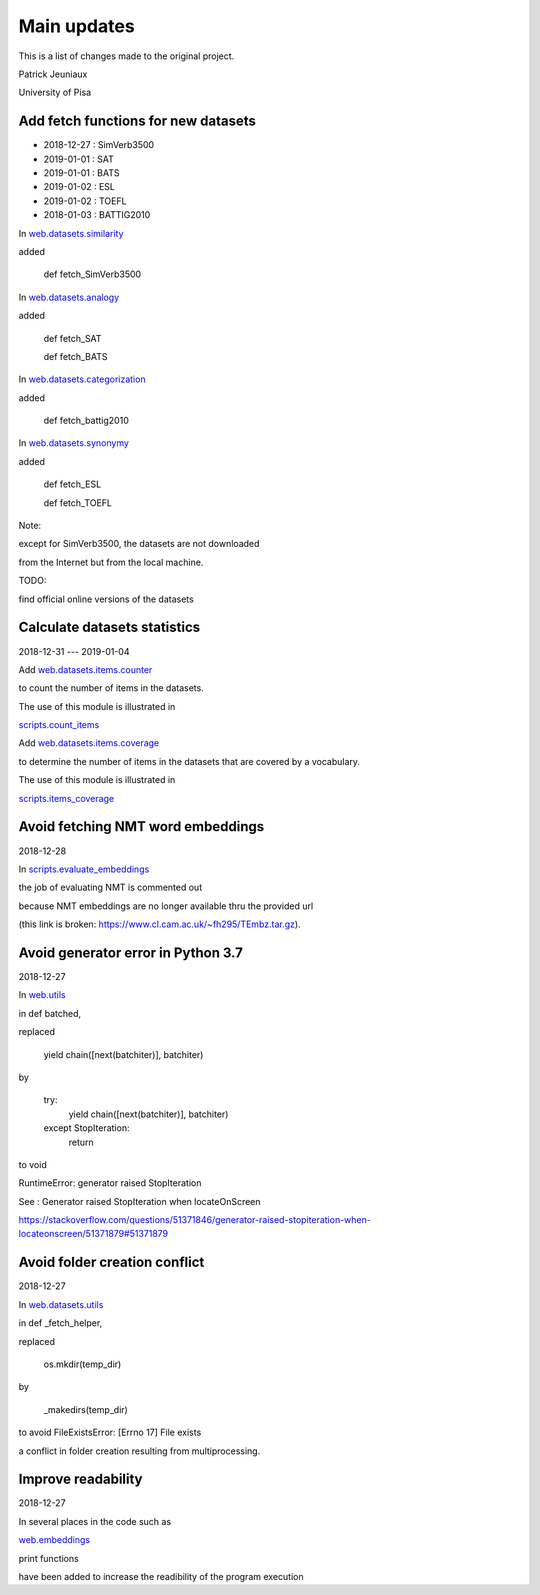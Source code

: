 Main updates
============

This is a list of changes made to the original project.

Patrick Jeuniaux

University of Pisa


Add fetch functions for new datasets
------------------------------------

- 2018-12-27 : SimVerb3500
- 2019-01-01 : SAT
- 2019-01-01 : BATS
- 2019-01-02 : ESL
- 2019-01-02 : TOEFL
- 2018-01-03 : BATTIG2010

In `web.datasets.similarity <web/datasets/similarity.py>`_

added

    def fetch_SimVerb3500


In `web.datasets.analogy <web/datasets/analogy.py>`_

added

    def fetch_SAT

    def fetch_BATS

In `web.datasets.categorization <web/datasets/categorization.py>`_

added

    def fetch_battig2010


In `web.datasets.synonymy <web/datasets/synonymy.py>`_

added

    def fetch_ESL

    def fetch_TOEFL


Note:

except for SimVerb3500, the datasets are not downloaded

from the Internet but from the local machine.

TODO:

find official online versions of the datasets


Calculate datasets statistics
-----------------------------
2018-12-31 --- 2019-01-04


Add `web.datasets.items.counter <web/datasets/items/counter.py>`_

to count the number of items in the datasets.

The use of this module is illustrated in

`scripts.count_items <scripts/count_items.py>`_


Add `web.datasets.items.coverage <web/datasets/items/coverage.py>`_

to determine the number of items in the datasets that are covered by a vocabulary.

The use of this module is illustrated in

`scripts.items_coverage <scripts/items_coverage.py>`_




Avoid fetching NMT word embeddings
----------------------------------
2018-12-28

In `scripts.evaluate_embeddings <scripts/evaluate_embeddings.py>`_

the job of evaluating NMT is commented out

because NMT embeddings are no longer available thru the provided url

(this link is broken: https://www.cl.cam.ac.uk/~fh295/TEmbz.tar.gz).

Avoid generator error in Python 3.7
-----------------------------------
2018-12-27

In `web.utils <web/utils.py>`_

in def batched,

replaced

    yield chain([next(batchiter)], batchiter)

by

    try:
        yield chain([next(batchiter)], batchiter)
    except StopIteration:
        return

to void

RuntimeError: generator raised StopIteration

See : Generator raised StopIteration when locateOnScreen

https://stackoverflow.com/questions/51371846/generator-raised-stopiteration-when-locateonscreen/51371879#51371879



Avoid folder creation conflict
------------------------------
2018-12-27

In `web.datasets.utils <web/datasets/utils.py>`_

in def _fetch_helper,

replaced

    os.mkdir(temp_dir)

by

    _makedirs(temp_dir)

to avoid FileExistsError: [Errno 17] File exists

a conflict in folder creation resulting from multiprocessing.




Improve readability
-------------------
2018-12-27

In several places in the code such as

`web.embeddings <web/embeddings.py>`_

print functions

have been added to increase the readibility of the program execution

